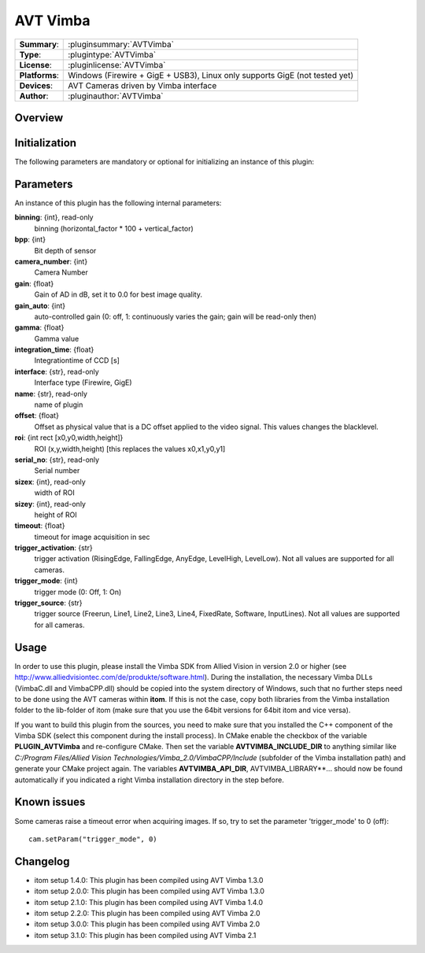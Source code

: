 ===================
 AVT Vimba
===================

=============== ========================================================================================================
**Summary**:    :pluginsummary:`AVTVimba`
**Type**:       :plugintype:`AVTVimba`
**License**:    :pluginlicense:`AVTVimba`
**Platforms**:  Windows (Firewire + GigE + USB3), Linux only supports GigE (not tested yet)
**Devices**:    AVT Cameras driven by Vimba interface
**Author**:     :pluginauthor:`AVTVimba`
=============== ========================================================================================================
 
Overview
========

.. pluginsummaryextended::
    :plugin: AVTVimba


Initialization
==============
  
The following parameters are mandatory or optional for initializing an instance of this plugin:
    
    .. plugininitparams::
        :plugin: AVTVimba
        
Parameters
===========

An instance of this plugin has the following internal parameters:

**binning**: {int}, read-only
    binning (horizontal_factor * 100 + vertical_factor)
**bpp**: {int}
    Bit depth of sensor
**camera_number**: {int}
    Camera Number
**gain**: {float}
    Gain of AD in dB, set it to 0.0 for best image quality.
**gain_auto**: {int}
    auto-controlled gain (0: off, 1: continuously varies the gain; gain will be read-only then)
**gamma**: {float}
    Gamma value
**integration_time**: {float}
    Integrationtime of CCD [s]
**interface**: {str}, read-only
    Interface type (Firewire, GigE)
**name**: {str}, read-only
    name of plugin
**offset**: {float}
    Offset as physical value that is a DC offset applied to the video signal. This values changes the blacklevel.
**roi**: {int rect [x0,y0,width,height]}
    ROI (x,y,width,height) [this replaces the values x0,x1,y0,y1]
**serial_no**: {str}, read-only
    Serial number
**sizex**: {int}, read-only
    width of ROI
**sizey**: {int}, read-only
    height of ROI
**timeout**: {float}
    timeout for image acquisition in sec
**trigger_activation**: {str}
    trigger activation (RisingEdge, FallingEdge, AnyEdge, LevelHigh, LevelLow). Not all values are supported for all cameras.
**trigger_mode**: {int}
    trigger mode (0: Off, 1: On)
**trigger_source**: {str}
    trigger source (Freerun, Line1, Line2, Line3, Line4, FixedRate, Software, InputLines). Not all values are supported for all cameras.

Usage
=============

In order to use this plugin, please install the Vimba SDK from Allied Vision in version 2.0 or higher (see http://www.alliedvisiontec.com/de/produkte/software.html).
During the installation, the necessary Vimba DLLs (VimbaC.dll and VimbaCPP.dll) should be copied into the system directory of Windows, such that no further steps need to be
done using the AVT cameras within **itom**. If this is not the case, copy both libraries from the Vimba installation folder to the lib-folder of itom (make sure that you use
the 64bit versions for 64bit itom and vice versa).

If you want to build this plugin from the sources, you need to make sure that you installed the C++ component of the Vimba SDK (select this component during the install process).
In CMake enable the checkbox of the variable **PLUGIN_AVTVimba** and re-configure CMake. Then set the variable **AVTVIMBA_INCLUDE_DIR** to anything similar like *C:/Program Files/Allied Vision Technologies/Vimba_2.0/VimbaCPP/Include* (subfolder of the Vimba installation path) and generate your CMake project again. The variables **AVTVIMBA_API_DIR**, AVTVIMBA_LIBRARY**... should now
be found automatically if you indicated a right Vimba installation directory in the step before.

Known issues
==============

Some cameras raise a timeout error when acquiring images. If so, try to set the parameter 'trigger_mode' to 0 (off)::
    
    cam.setParam("trigger_mode", 0)

Changelog
==========

* itom setup 1.4.0: This plugin has been compiled using AVT Vimba 1.3.0
* itom setup 2.0.0: This plugin has been compiled using AVT Vimba 1.3.0
* itom setup 2.1.0: This plugin has been compiled using AVT Vimba 1.4.0
* itom setup 2.2.0: This plugin has been compiled using AVT Vimba 2.0
* itom setup 3.0.0: This plugin has been compiled using AVT Vimba 2.0
* itom setup 3.1.0: This plugin has been compiled using AVT Vimba 2.1
